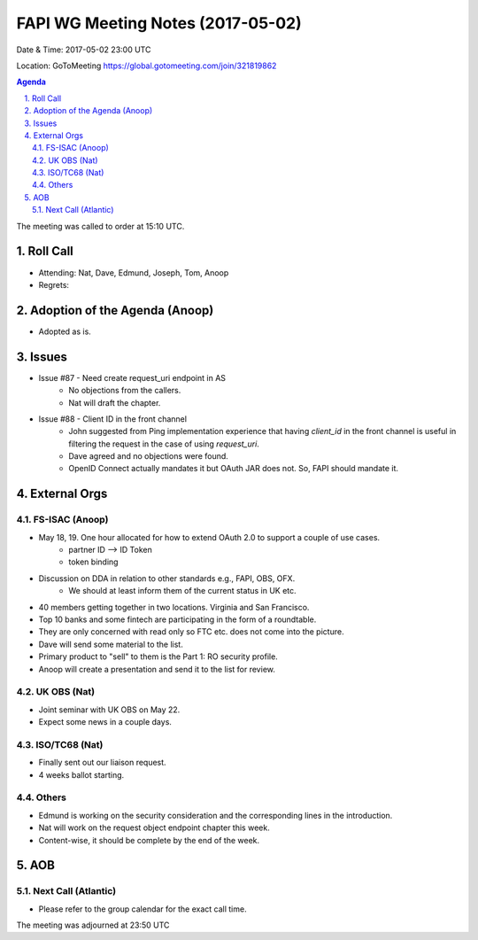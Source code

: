 ============================================
FAPI WG Meeting Notes (2017-05-02)
============================================
Date & Time: 2017-05-02 23:00 UTC

Location: GoToMeeting https://global.gotomeeting.com/join/321819862

.. sectnum:: 
   :suffix: .

.. contents:: Agenda

The meeting was called to order at 15:10 UTC. 


Roll Call
===========
* Attending: Nat, Dave, Edmund, Joseph, Tom, Anoop
* Regrets: 


Adoption of the Agenda (Anoop)
==================================
* Adopted as is. 


Issues 
========
* Issue #87 - Need create request_uri endpoint in AS
    * No objections from the callers. 
    * Nat will draft the chapter. 
* Issue #88 - Client ID in the front channel
    * John suggested from Ping implementation experience that having `client_id` in the front channel is 
      useful in filtering the request in the case of using `request_uri`. 
    * Dave agreed and no objections were found. 
    * OpenID Connect actually mandates it but OAuth JAR does not. So, FAPI should mandate it. 


External Orgs
================

FS-ISAC (Anoop)
-----------------
* May 18, 19. One hour allocated for how to extend OAuth 2.0 to support a couple of use cases. 
    * partner ID --> ID Token
    * token binding
* Discussion on DDA in relation to other standards e.g., FAPI, OBS, OFX. 
    * We should at least inform them of the current status in UK etc. 
* 40 members getting together in two locations. Virginia and San Francisco. 
* Top 10 banks and some fintech are participating in the form of a roundtable. 
* They are only concerned with read only so FTC etc. does not come into the picture. 
* Dave will send some material to the list. 
* Primary product to "sell" to them is the Part 1: RO security profile. 
* Anoop will create a presentation and send it to the list for review. 

UK OBS (Nat)
-------------------------
* Joint seminar with UK OBS on May 22. 
* Expect some news in a couple days. 

ISO/TC68 (Nat)
-------------------
* Finally sent out our liaison request. 
* 4 weeks ballot starting. 

Others
------------
* Edmund is working on the security consideration and the corresponding lines in the introduction. 
* Nat will work on the request object endpoint chapter this week. 
* Content-wise, it should be complete by the end of the week. 

AOB
===========
Next Call (Atlantic)
-----------------------
* Please refer to the group calendar for the exact call time. 

The meeting was adjourned at 23:50 UTC